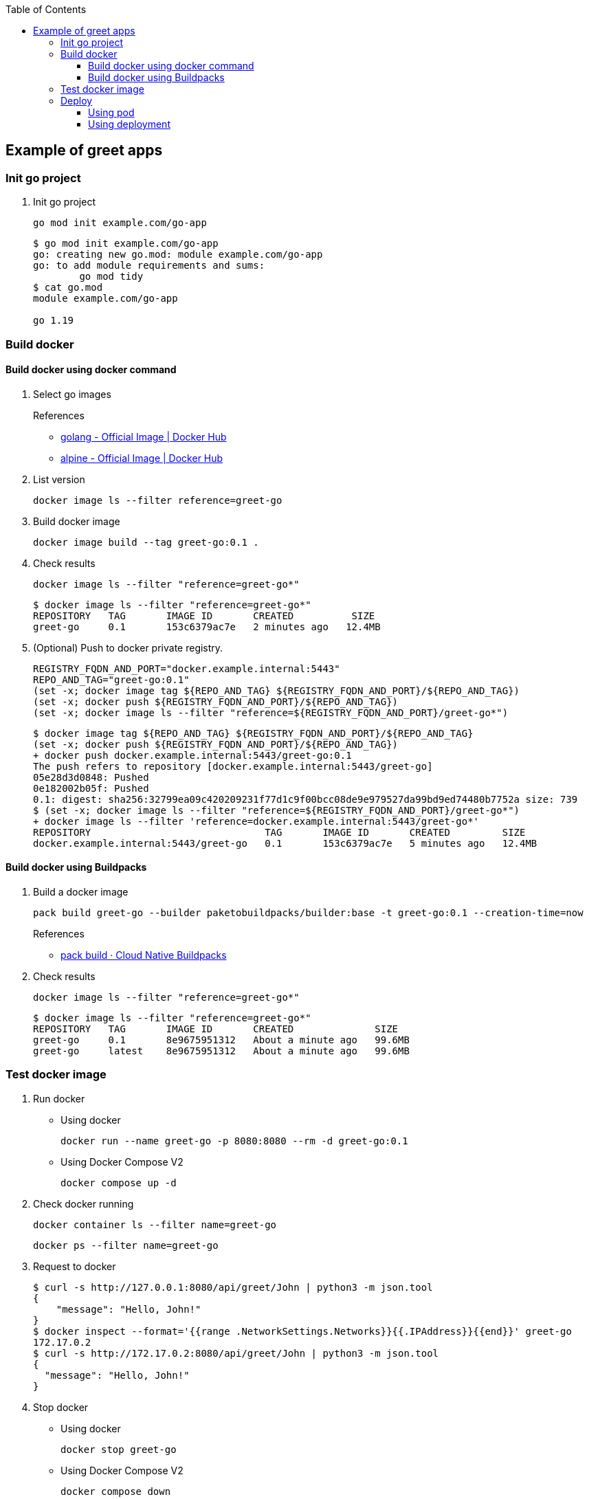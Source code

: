 ifndef::leveloffset[]
:toc: left
:toclevels: 3
endif::[]

ifndef::env-github[]
:icons: font
endif::[]

ifdef::env-github[]
:tip-caption: :bulb:
:note-caption: :information_source:
:important-caption: :heavy_exclamation_mark:
:caution-caption: :fire:
:warning-caption: :warning:
endif::[]

== Example of greet apps

=== Init go project

. Init go project
+
[source,shell]
----
go mod init example.com/go-app
----
+
[source,console]
----
$ go mod init example.com/go-app
go: creating new go.mod: module example.com/go-app
go: to add module requirements and sums:
        go mod tidy
$ cat go.mod
module example.com/go-app

go 1.19
----

=== Build docker

==== Build docker using docker command

. Select go images +
+
--
.References
* https://hub.docker.com/_/golang[golang - Official Image | Docker Hub^]
* https://hub.docker.com/_/alpine[alpine - Official Image | Docker Hub^]
--

. List version
+
[source,shell]
----
docker image ls --filter reference=greet-go
----

. Build docker image
+
[source,shell]
----
docker image build --tag greet-go:0.1 .
----

. Check results
+
[source,shell]
----
docker image ls --filter "reference=greet-go*"
----
+
[source,console]
----
$ docker image ls --filter "reference=greet-go*"
REPOSITORY   TAG       IMAGE ID       CREATED          SIZE
greet-go     0.1       153c6379ac7e   2 minutes ago   12.4MB
----

. (Optional) Push to docker private registry.
+
[source,shell]
----
REGISTRY_FQDN_AND_PORT="docker.example.internal:5443"
REPO_AND_TAG="greet-go:0.1"
(set -x; docker image tag ${REPO_AND_TAG} ${REGISTRY_FQDN_AND_PORT}/${REPO_AND_TAG})
(set -x; docker push ${REGISTRY_FQDN_AND_PORT}/${REPO_AND_TAG})
(set -x; docker image ls --filter "reference=${REGISTRY_FQDN_AND_PORT}/greet-go*")
----
+
[source,console]
----
$ docker image tag ${REPO_AND_TAG} ${REGISTRY_FQDN_AND_PORT}/${REPO_AND_TAG}
(set -x; docker push ${REGISTRY_FQDN_AND_PORT}/${REPO_AND_TAG})
+ docker push docker.example.internal:5443/greet-go:0.1
The push refers to repository [docker.example.internal:5443/greet-go]
05e28d3d0848: Pushed 
0e182002b05f: Pushed 
0.1: digest: sha256:32799ea09c420209231f77d1c9f00bcc08de9e979527da99bd9ed74480b7752a size: 739
$ (set -x; docker image ls --filter "reference=${REGISTRY_FQDN_AND_PORT}/greet-go*")
+ docker image ls --filter 'reference=docker.example.internal:5443/greet-go*'
REPOSITORY                              TAG       IMAGE ID       CREATED         SIZE
docker.example.internal:5443/greet-go   0.1       153c6379ac7e   5 minutes ago   12.4MB
----

==== Build docker using Buildpacks

. Build a docker image
+
[source,shell]
----
pack build greet-go --builder paketobuildpacks/builder:base -t greet-go:0.1 --creation-time=now
----
+
.References
* https://buildpacks.io/docs/tools/pack/cli/pack_build/[pack build · Cloud Native Buildpacks^]

. Check results
+
[source,shell]
----
docker image ls --filter "reference=greet-go*"
----
+
[source,console]
----
$ docker image ls --filter "reference=greet-go*"
REPOSITORY   TAG       IMAGE ID       CREATED              SIZE
greet-go     0.1       8e9675951312   About a minute ago   99.6MB
greet-go     latest    8e9675951312   About a minute ago   99.6MB
----

=== Test docker image

. Run docker

* Using docker
+
[source,shell]
----
docker run --name greet-go -p 8080:8080 --rm -d greet-go:0.1
----

* Using Docker Compose V2
+
[source,shell]
----
docker compose up -d
----

. Check docker running
+
[source,shell]
----
docker container ls --filter name=greet-go
----
+
[source,shell]
----
docker ps --filter name=greet-go
----

. Request to docker
+
[source,console]
----
$ curl -s http://127.0.0.1:8080/api/greet/John | python3 -m json.tool
{
    "message": "Hello, John!"
}
$ docker inspect --format='{{range .NetworkSettings.Networks}}{{.IPAddress}}{{end}}' greet-go
172.17.0.2
$ curl -s http://172.17.0.2:8080/api/greet/John | python3 -m json.tool
{
  "message": "Hello, John!"
}
----

. Stop docker

* Using docker
+
[source,shell]
----
docker stop greet-go
----

* Using Docker Compose V2
+
[source,shell]
----
docker compose down
----

[NOTE]
.Remove docker images
====
[source,shell]
----
docker image rm greet-go:0.1 greet-go:latest
----
====

=== Deploy

. Push to KIND
+
[source,console]
----
$ kind --name kind-1 load docker-image greet-go:0.1
Image: "greet-go:0.1" with ID "sha256:be53d4010fe79ce713c4b27d98b554f230c75f78efdb0a3c977732b21e93b1ca" not yet present on node "kind-1-control-plane", loading...
----
+
[source,console]
----
$ docker exec -it kind-1-control-plane crictl images
IMAGE                                      TAG                  IMAGE ID            SIZE
...
docker.io/library/greet-go                 0.1                  be53d4010fe79       12.5MB
...
----

==== Using pod

. Deploy
+
[source,console]
----
$ kubectl apply -f kind/greet-go.pod.yaml
pod/greet-go-pod created
service/greet-go-service created
$ kubectl get service greet-go-service
NAME               TYPE           CLUSTER-IP      EXTERNAL-IP      PORT(S)          AGE
greet-go-service   LoadBalancer   10.96.180.141   172.18.254.240   3000:31907/TCP   20s
$ kubectl get pods greet-go-pod
NAME           READY   STATUS    RESTARTS   AGE
greet-go-pod   1/1     Running   0          71s
$ kubectl logs greet-go-pod
----

. Test
+
[source,console]
----
$ curl -s http://172.18.254.240:3000/api/greet/John | python3 -m json.tool
{
  "message": "Hello, John!"
}
$ curl -s http://$(kubectl get services greet-go-service -o jsonpath='{.status.loadBalancer.ingress[*].ip}'):$(kubectl get services greet-go-service -o jsonpath='{.spec.ports[0].port}')/api/greet/John --header "Content-Type: application/json" | python3 -m json.tool
{
    "message": "Hello, John!"
}
----

. Remove apps
+
[source,console]
----
$ kubectl delete -f kind/greet-go.pod.yaml
pod "greet-go-pod" deleted
service "greet-go-service" deleted
----

==== Using deployment

. Deploy
+
[source,console]
----
$ kubectl apply -f kind/greet-go.deployment.yaml
deployment.apps/greet-go-app created
service/greet-go-service created
$ kubectl get deployments
NAME           READY   UP-TO-DATE   AVAILABLE   AGE
greet-go-app   2/2     2            2           3m29s
$ kubectl get pods
NAME                            READY   STATUS    RESTARTS   AGE
greet-go-app-6d96948599-xxxxx   1/1     Running   0          12s
greet-go-app-6d96948599-yyyyy   1/1     Running   0          12s
$ kubectl get service greet-go-service
NAME               TYPE           CLUSTER-IP    EXTERNAL-IP      PORT(S)          AGE
greet-go-service   LoadBalancer   10.96.0.176   172.18.254.240   3000:30153/TCP   112
----

. Test
+
[source,console]
----
$ curl -s http://172.18.254.240:3000/api/greet/John | python3 -m json.tool
{
  "message": "Hello, John!"
}
$ curl -s http://$(kubectl get services greet-go-service -o jsonpath='{.status.loadBalancer.ingress[*].ip}'):$(kubectl get services greet-go-service -o jsonpath='{.spec.ports[0].port}')/api/greet/John --header "Content-Type: application/json" | python3 -m json.tool
{
    "message": "Hello, John!"
}
----

. Remove apps
+
[source,console]
----
$ kubectl delete -f kind/greet-go.deployment.yaml
deployment.apps "greet-go-app" deleted
service "greet-go-service" deleted
----

. Remove docker image from KIND
+
[source,console]
----
$ docker exec -it kind-1-control-plane crictl images | grep -E 'IMAGE ID|docker.io/library/greet-go'
...
$ docker exec kind-1-control-plane crictl images | grep -E 'docker.io/library/greet-go' | awk '{print $3}' | xargs --no-run-if-empty docker exec kind-1-control-plane crictl rmi
Deleted: docker.io/library/greet-go:0.1
----
